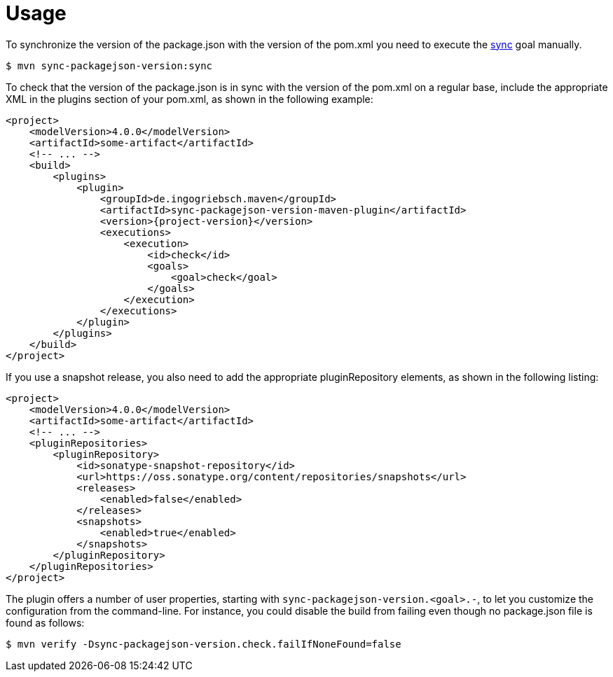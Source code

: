 [[usage]]
= Usage

To synchronize the version of the package.json with the version of the pom.xml you need to execute the <<goals:sync,sync>> goal manually.
[source,bash,indent=0,subs="verbatim,quotes,attributes"]
----
$ mvn sync-packagejson-version:sync
----

To check that the version of the package.json is in sync with the version of the pom.xml on a regular base, include the appropriate XML in the plugins section of your pom.xml, as shown in the following example:
[source,xml,indent=0,subs="verbatim,quotes,attributes"]
----
<project>
    <modelVersion>4.0.0</modelVersion>
    <artifactId>some-artifact</artifactId>
    <!-- ... -->
    <build>
        <plugins>
            <plugin>
                <groupId>de.ingogriebsch.maven</groupId>
                <artifactId>sync-packagejson-version-maven-plugin</artifactId>
                <version>{project-version}</version>
                <executions>
                    <execution>
                        <id>check</id>
                        <goals>
                            <goal>check</goal>
                        </goals>
                    </execution>
                </executions>
            </plugin>
        </plugins>
    </build>
</project>
----

If you use a snapshot release, you also need to add the appropriate pluginRepository elements, as shown in the following listing:
[source,xml,indent=0,subs="verbatim,quotes,attributes"]
----
<project>
    <modelVersion>4.0.0</modelVersion>
    <artifactId>some-artifact</artifactId>
    <!-- ... -->
    <pluginRepositories>
        <pluginRepository>
            <id>sonatype-snapshot-repository</id>
            <url>https://oss.sonatype.org/content/repositories/snapshots</url>
            <releases>
                <enabled>false</enabled>
            </releases>
            <snapshots>
                <enabled>true</enabled>
            </snapshots>
        </pluginRepository>
    </pluginRepositories>
</project>
----

The plugin offers a number of user properties, starting with `sync-packagejson-version.<goal>.-`, to let you customize the configuration from the command-line. For instance, you could disable the build from failing even though no package.json file is found as follows:
[source,bash,indent=0,subs="verbatim,quotes,attributes"]
----
$ mvn verify -Dsync-packagejson-version.check.failIfNoneFound=false
----
